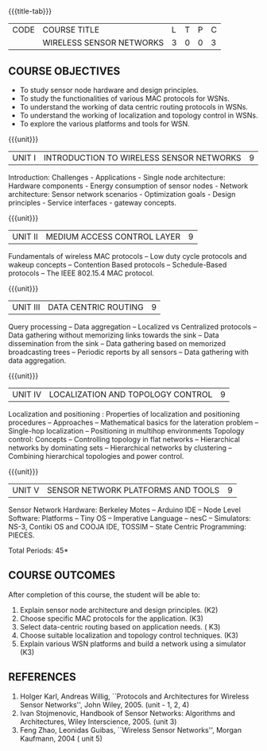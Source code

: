 * 
:properties:
:author: Dr. V. S. Felix Enigo
:date: 12-05-2022
:end:

#+startup: showall
{{{title-tab}}}
| CODE | COURSE TITLE             | L | T | P | C |
|      | WIRELESS SENSOR NETWORKS | 3 | 0 | 0 | 3 |

** COURSE OBJECTIVES
- To study sensor node hardware and design principles.
- To study the functionalities of various MAC protocols for WSNs.
- To understand the working of data centric routing protocols in WSNs. 
- To understand the working of localization and topology control in WSNs. 
- To explore the various platforms and tools for WSN.

{{{unit}}}
|UNIT I | INTRODUCTION TO WIRELESS SENSOR NETWORKS  | 9 |
Introduction: Challenges - Applications - Single node architecture: Hardware components - Energy consumption of sensor nodes - Network architecture: Sensor network scenarios - Optimization goals - Design principles - Service interfaces - gateway concepts.

{{{unit}}}
|UNIT II | MEDIUM ACCESS CONTROL LAYER  | 9 |
Fundamentals of  wireless MAC protocols -- Low duty cycle protocols and wakeup concepts -- Contention Based protocols -- Schedule-Based protocols -- The IEEE 802.15.4 MAC protocol.

{{{unit}}}
| UNIT III | DATA CENTRIC ROUTING | 9 |
Query processing -- Data aggregation -- Localized vs Centralized protocols -- Data gathering without memorizing links towards the sink -- Data dissemination from the sink -- Data gathering based on memorized broadcasting trees -- Periodic reports by all sensors -- Data gathering with data aggregation.

{{{unit}}}
| UNIT IV | LOCALIZATION AND TOPOLOGY CONTROL | 9 |
Localization and positioning : Properties of localization and positioning procedures -- Approaches -- Mathematical basics for the lateration problem -- Single-hop localization -- Positioning in multihop environments
Topology control: Concepts -- Controlling topology in flat networks -- Hierarchical networks by dominating sets -- Hierarchical networks by clustering -- Combining hierarchical topologies and power control.


{{{unit}}}
|UNIT V | SENSOR NETWORK PLATFORMS AND TOOLS | 9 |
Sensor Network Hardware:  Berkeley Motes -- Arduino IDE -- Node Level Software: Platforms -- Tiny OS -- Imperative Language -- nesC -- Simulators: NS-3, Contiki OS and COOJA IDE, TOSSIM -- State Centric Programming: PIECES. 

\hfill *Total Periods: 45*

** COURSE OUTCOMES
After completion of this course, the student will be able to:
1. Explain sensor node architecture and design principles. (K2)
2. Choose specific MAC protocols for the application. (K3)
3. Select data-centric routing based on application needs. ( K3)
4. Choose suitable localization and topology control techniques. (K3)
5. Explain various WSN platforms and build a network using a simulator (K3)

** REFERENCES
1. Holger Karl, Andreas Willig, ``Protocols and Architectures for Wireless Sensor Networks'', John Wiley, 2005.  (unit - 1, 2, 4)
2. Ivan Stojmenovic, Handbook of Sensor Networks: Algorithms and Architectures,  Wiley Interscience, 2005. (unit 3)
3. Feng Zhao, Leonidas Guibas, ``Wireless Sensor Networks'', Morgan Kaufmann, 2004  ( unit 5)
